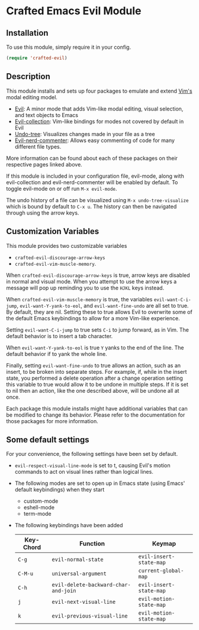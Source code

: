 * Crafted Emacs Evil Module

** Installation

To use this module, simply require it in your config.

#+begin_src emacs-lisp
(require 'crafted-evil)
#+end_src
                                                 
** Description

This module installs and sets up four packages to emulate and extend [[https://www.vim.org/][Vim's]] modal editing model.

+ [[https://github.com/emacs-evil/evil][Evil]]: A minor mode that adds Vim-like modal editing, visual selection, and text objects to Emacs
+ [[https://github.com/emacs-evil/evil-collection][Evil-collection]]:  Vim-like bindings for modes not covered by default in Evil
+ [[https://elpa.gnu.org/packages/undo-tree.html#:~:text=The%20%60undo%2Dtree%2Dmode,of%20never%20losing%20any%20history][Undo-tree]]: Visualizes changes made in your file as a tree
+ [[https://github.com/redguardtoo/evil-nerd-commenter][Evil-nerd-commenter]]: Allows easy commenting of code for many different file types.

More information can be found about each of these packages on their respective pages linked above.

If this module is included in your configuration file, evil-mode, along with evil-collection and evil-nerd-commenter will be enabled by default. To toggle evil-mode on or off run =M-x evil-mode=.

The undo history of a file can be visualized using =M-x undo-tree-visualize= which is bound by default to =C-x u=. The history can then be navigated through using the arrow keys.

** Customization Variables

This module provides two customizable variables

+ =crafted-evil-discourage-arrow-keys=
+ =crafted-evil-vim-muscle-memory=.

When =crafted-evil-discourage-arrow-keys= is true, arrow keys are disabled in normal and visual mode. When you attempt to use the arrow keys a message will pop up reminding you to use the =HJKL= keys instead.

When =crafted-evil-vim-muscle-memory= is true, the variables =evil-want-C-i-jump=, =evil-want-Y-yank-to-eol=, and =evil-want-fine-undo= are all set to true. By default, they are nil. Setting these to true allows Evil to overwrite some of the default Emacs keybindings to allow for a more Vim-like experience.

Setting =evil-want-C-i-jump= to true sets =C-i= to jump forward, as in Vim. The default behavior is to insert a tab character.

When =evil-want-Y-yank-to-eol= is true =Y= yanks to the end of the line. The default behavior if to yank the whole line.

Finally, setting =evil-want-fine-undo= to true allows an action, such as an insert, to be broken into separate steps. For example, if, while in the insert state, you performed a delete operation after a change operation setting this variable to true would allow it to be undone in multiple steps. If it is set to nil then an action, like the one described above, will be undone all at once. 

Each package this module installs might have additional variables that can be modified to change its behavior. Please refer to the documentation for those packages for more information.

** Some default settings

For your convenience, the following settings have been set by default.

+ =evil-respect-visual-line-mode= is set to t, causing Evil's motion commands to act on visual lines rather than logical lines.
+ The following modes are set to open up in Emacs state (using Emacs' default keybindings) when they start
  + custom-mode
  + eshell-mode
  + term-mode
+ The following keybindings have been added

  | Key-Chord | Function                             | Keymap                  |
  |-----------+--------------------------------------+-------------------------|
  | =C-g=     | =evil-normal-state=                  | =evil-insert-state-map= |
  | =C-M-u=   | =universal-argument=                 | =current-global-map=    |
  | =C-h=     | =evil-delete-backward-char-and-join= | =evil-insert-state-map= |
  | =j=       | =evil-next-visual-line=              | =evil-motion-state-map= |
  | =k=       | =evil-previous-visual-line=          | =evil-motion-state-map= |
